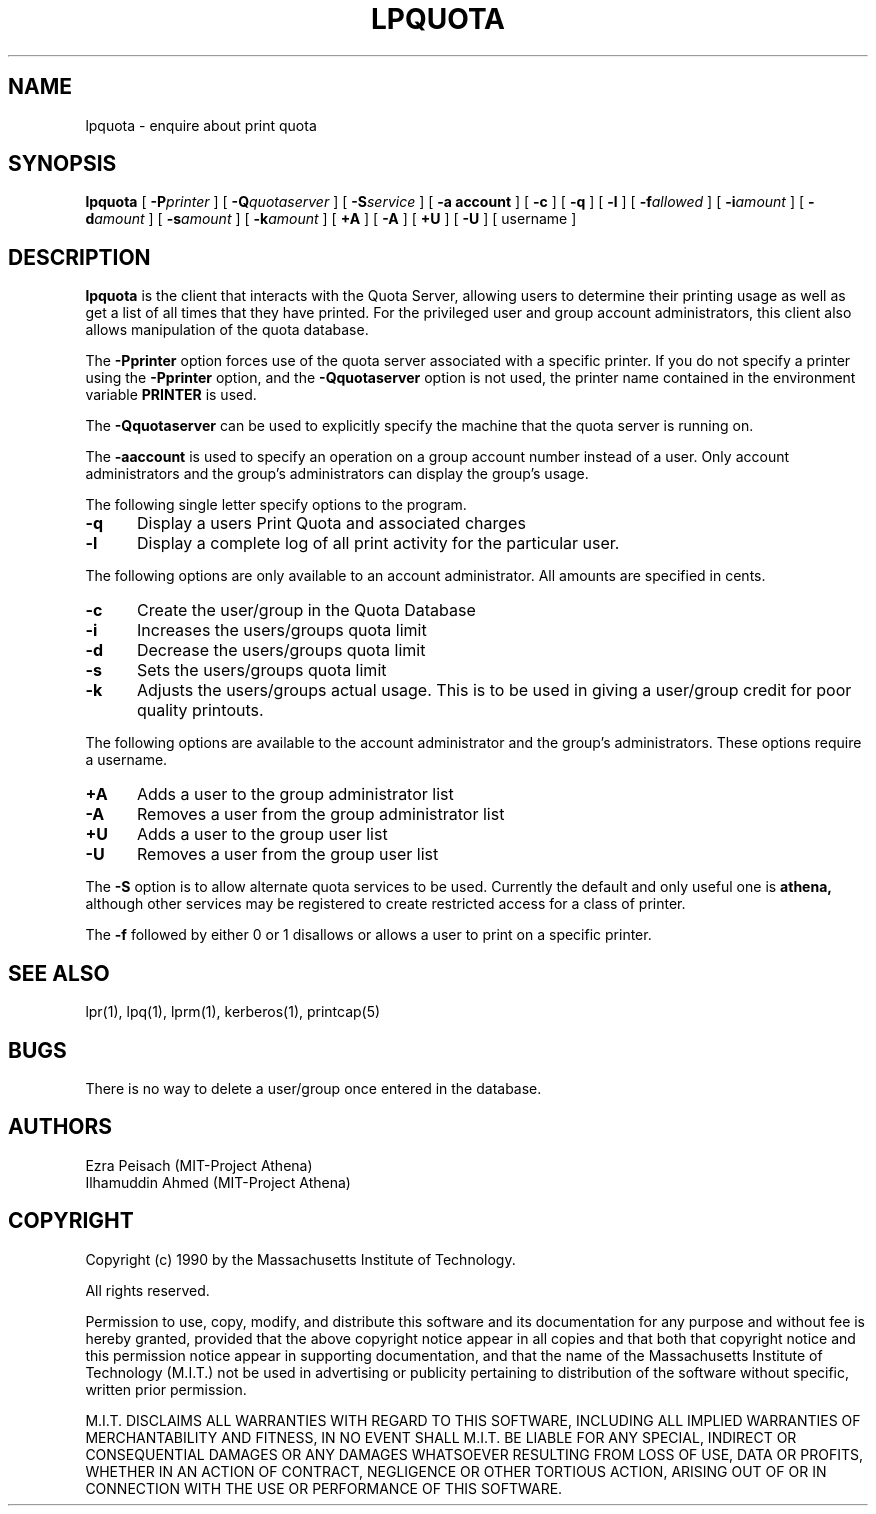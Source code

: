 .\"     $Source: /afs/dev.mit.edu/source/repository/athena/bin/lpr/man/lpquota.1,v $
.\"     $Author: epeisach $
.\"     $Header: /afs/dev.mit.edu/source/repository/athena/bin/lpr/man/lpquota.1,v 1.5 1990-11-15 14:48:33 epeisach Exp $
.\"
.\" Copyright 1990 by the Massachusetts Institute of Technology.  All
.\" rights reserved.  The file /usr/include/mit-copyright.h specifies
.\" the terms and conditions for redistribution.
.\"
.\"
.TH LPQUOTA 1 "April 16, 1990" "MIT Project Athena"
.ds ]W MIT Project Athena
.SH NAME
lpquota \- enquire about print quota
.SH SYNOPSIS
.B lpquota
[
.BI \-P printer
] [
.BI \-Q quotaserver
] [
.BI \-S service
] [
.B \-a account
] [
.B \-c
] [
.B \-q
] [
.BI \-l
] [
.BI \-f allowed
] [
.BI \-i amount
]
[
.BI \-d amount
] [
.BI \-s amount 
] [
.BI \-k amount
] [
.BI \+A
] [
.BI \-A
] [
.BI \+U
] [
.BI \-U
] [
username
]
.SH DESCRIPTION
.B lpquota
is the client that interacts with the Quota Server, allowing users to
determine their printing usage as well as get a list of all times that
they have printed. For the privileged user and group account
administrators, this client also allows manipulation of the quota database.
.PP
The
.B \-Pprinter
option forces use of the quota server associated with a specific printer. 
If you do not specify a printer using the
.B -Pprinter
option, and the 
.B -Qquotaserver 
option is not used, 
the printer name contained in the environment variable
.B PRINTER 
is used.
.PP
The
.B \-Qquotaserver
can be used to explicitly specify the machine that the
quota server is running on.
.PP
The
.B \-aaccount
is used to specify an operation on a group account number instead of a
user. Only account administrators and the group's administrators can 
display the group's usage.
.PP
The following single letter specify options to the program.
.IP \fB\-q\fP 5
Display a users Print Quota and associated charges
.IP \fB\-l\fP 5
Display a complete log of all print activity for the particular user.
.PP
The following options are only available to an account administrator. 
All amounts are specified in cents.
.IP \fB\-c\fP 5
Create the user/group in the Quota Database
.IP \fB\-i\fP 5
Increases the users/groups quota limit
.IP \fB\-d\fP 5
Decrease the users/groups quota limit
.IP \fB\-s\fP 5
Sets the users/groups quota limit
.IP \fB\-k\fP 5
Adjusts the users/groups actual usage. This is to be used in giving a
user/group credit for poor quality printouts.
.PP
The following options are available to the account administrator and the
group's administrators. These options require a username.
.PP
.IP \fB\+A\fP 5
Adds a user to the group administrator list
.IP \fB\-A\fP 5
Removes a user from the group administrator list
.IP \fB\+U\fP 5
Adds a user to the group user list
.IP \fB\-U\fP 5
Removes a user from the group user list
.PP
The 
.B \-S 
option is to allow alternate quota services to be used. Currently the
default and only useful one is 
.B athena,
although other services may be registered to create restricted access
for a class of printer.
.PP
The 
.B \-f 
followed by either 0 or 1 disallows or allows a user to print on a
specific printer.
.SH "SEE ALSO"
lpr(1),
lpq(1),
lprm(1),
kerberos(1),
printcap(5)
.SH BUGS
There is no way to delete a user/group once entered in the database.
.SH AUTHORS
Ezra Peisach (MIT-Project Athena)
.br
Ilhamuddin Ahmed (MIT-Project Athena)
.SH COPYRIGHT
Copyright (c) 1990 by the Massachusetts Institute of Technology.
.PP
All rights reserved.
.PP
Permission to use, copy, modify, and distribute this software and its
documentation for any purpose and without fee is hereby granted,
provided that the above copyright notice appear in all copies and that
both that copyright notice and this permission notice appear in
supporting documentation, and that the name of the Massachusetts
Institute of Technology (M.I.T.) not be used in advertising or publicity
pertaining to distribution of the software without specific, written
prior permission.
.PP
M.I.T. DISCLAIMS ALL WARRANTIES WITH REGARD TO THIS SOFTWARE, INCLUDING
ALL IMPLIED WARRANTIES OF MERCHANTABILITY AND FITNESS, IN NO EVENT SHALL
M.I.T. BE LIABLE FOR ANY SPECIAL, INDIRECT OR CONSEQUENTIAL DAMAGES OR
ANY DAMAGES WHATSOEVER RESULTING FROM LOSS OF USE, DATA OR PROFITS,
WHETHER IN AN ACTION OF CONTRACT, NEGLIGENCE OR OTHER TORTIOUS ACTION,
ARISING OUT OF OR IN CONNECTION WITH THE USE OR PERFORMANCE OF THIS
SOFTWARE.




